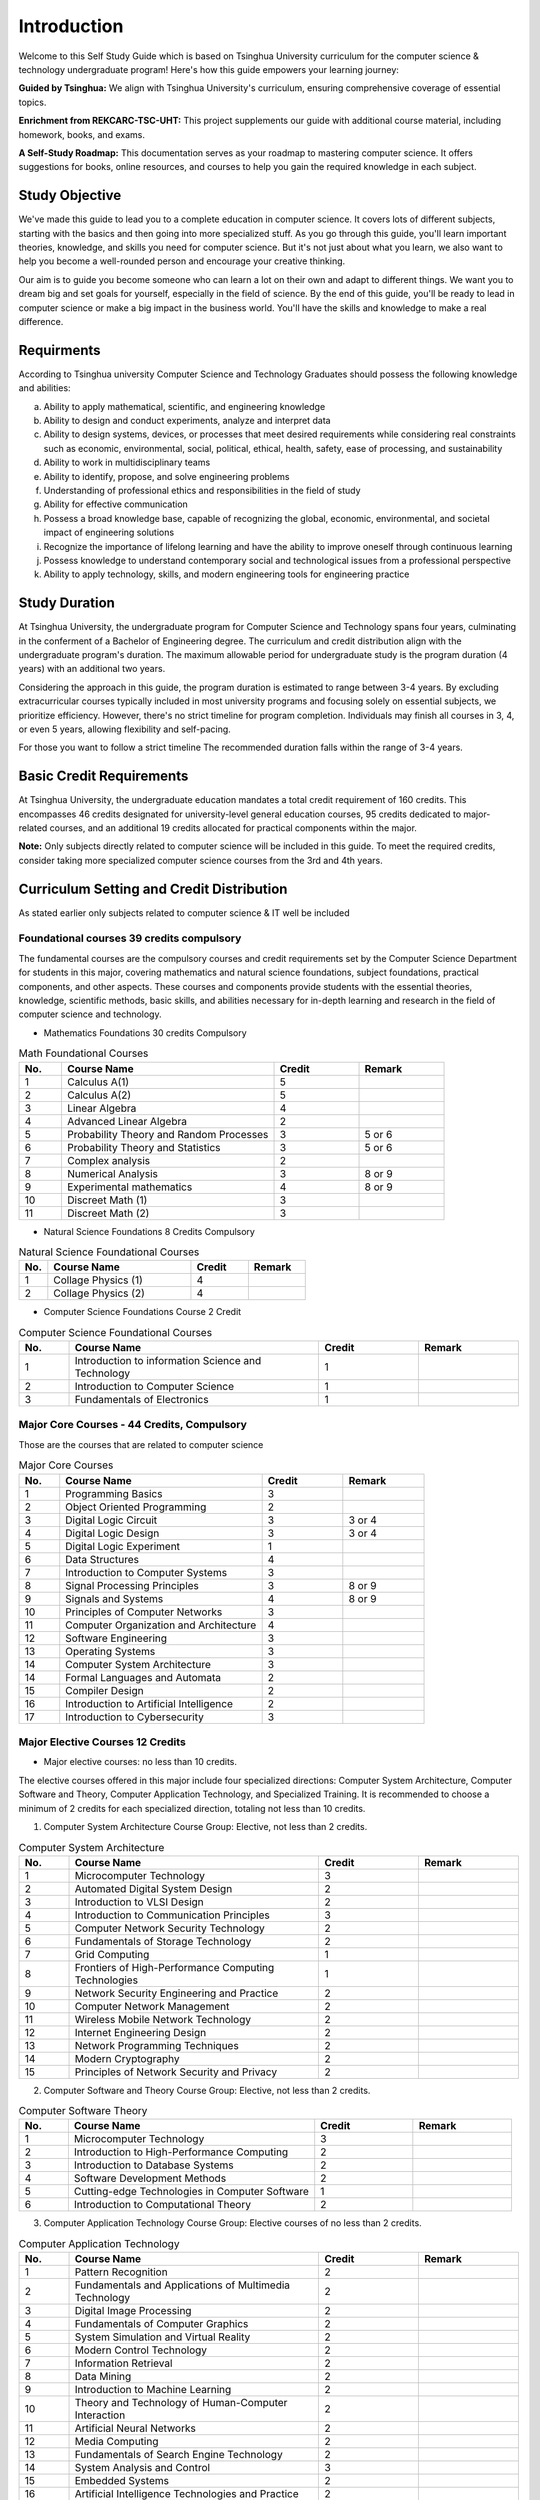 Introduction
============

Welcome to this Self Study Guide which is based on Tsinghua University curriculum for the computer science \& technology undergraduate program! Here's how this guide empowers your learning journey:

**Guided by Tsinghua:** We align with Tsinghua University's curriculum, ensuring comprehensive coverage of essential topics.

**Enrichment from REKCARC-TSC-UHT:** This project supplements our guide with additional course material, including homework, books, and exams.

**A Self-Study Roadmap:** This documentation serves as your roadmap to mastering computer science. It offers suggestions for books, online resources, and courses to help you gain the required knowledge in each subject.

Study Objective
---------------

We've made this guide to lead you to a complete education in computer science. It covers lots of different subjects, starting with the basics and then going into more specialized stuff.
As you go through this guide, you'll learn important theories, knowledge, and skills you need for computer science. But it's not just about what you learn, we also want to help you become 
a well-rounded person and encourage your creative thinking.

Our aim is to guide you become someone who can learn a lot on their own and adapt to different things. We want you to dream big and set goals for yourself, especially in the field of science.
By the end of this guide, you'll be ready to lead in computer science or make a big impact in the business world. You'll have the skills and knowledge to make a real difference.

Requirments
-----------

According to Tsinghua university Computer Science and Technology Graduates
should possess the following knowledge and abilities:

a. Ability to apply mathematical, scientific, and engineering knowledge
b. Ability to design and conduct experiments, analyze and interpret data
c. Ability to design systems, devices, or processes that meet desired requirements while considering real constraints such as economic, environmental, social, political, ethical, health, safety, ease of processing, and sustainability
d. Ability to work in multidisciplinary teams
e. Ability to identify, propose, and solve engineering problems
f. Understanding of professional ethics and responsibilities in the field of study
g. Ability for effective communication
h. Possess a broad knowledge base, capable of recognizing the global, economic, environmental, and societal impact of engineering solutions
i. Recognize the importance of lifelong learning and have the ability to improve oneself through continuous learning
j. Possess knowledge to understand contemporary social and technological issues from a professional perspective
k. Ability to apply technology, skills, and modern engineering tools for engineering practice

Study Duration
--------------

At Tsinghua University, the undergraduate program for Computer Science and Technology spans four years, culminating in the conferment of a Bachelor of Engineering degree.
The curriculum and credit distribution align with the undergraduate program's duration. The maximum allowable period for undergraduate study is the program duration (4 years) with an additional two years.

Considering the approach in this guide, the program duration is estimated to range between 3-4 years. By excluding extracurricular courses typically included in most university programs and focusing solely on essential subjects, we prioritize efficiency. However, there's no strict timeline for program completion. 
Individuals may finish all courses in 3, 4, or even 5 years, allowing flexibility and self-pacing.

For those you want to follow a strict timeline The recommended duration falls within the range of 3-4 years.

Basic Credit Requirements
-------------------------

At Tsinghua University, the undergraduate education mandates a total credit requirement of 160 credits.
This encompasses 46 credits designated for university-level general education courses, 95 credits dedicated to major-related courses,
and an additional 19 credits allocated for practical components within the major.

**Note:** Only subjects directly related to computer science will be included in this guide. 
To meet the required credits, consider taking more specialized computer science courses from the 3rd and 4th years.

Curriculum Setting and Credit Distribution
------------------------------------------

As stated earlier only subjects related to computer science \& IT well be included

Foundational courses 39 credits compulsory
~~~~~~~~~~~~~~~~~~~~~~~~~~~~~~~~~~~~~~~~~~

The fundamental courses are the compulsory courses and credit requirements set by the Computer Science Department for students in this major, 
covering mathematics and natural science foundations, subject foundations, practical components, and other aspects. These courses and components 
provide students with the essential theories, knowledge, scientific methods, basic skills,
and abilities necessary for in-depth learning and research in the field of computer science and technology.

* Mathematics Foundations 30 credits Compulsory

.. list-table:: Math Foundational Courses
   :widths: 10 50 20 20
   :header-rows: 1

   * - No.
     - Course Name
     - Credit
     - Remark
   * - 1
     - Calculus A(1)
     - 5
     - 
   * - 2
     - Calculus A(2)
     - 5
     - 
   * - 3
     - Linear Algebra
     - 4 
     - 
   * - 4
     - Advanced Linear Algebra
     - 2
     - 
   * - 5
     - Probability Theory and Random Processes
     - 3
     - 5 or 6
   * - 6
     - Probability Theory and Statistics
     - 3
     - 5 or 6
   * - 7
     - Complex analysis
     - 2
     -
   * - 8
     - Numerical Analysis
     - 3
     - 8 or 9
   * - 9
     - Experimental mathematics
     - 4
     - 8 or 9
   * - 10
     - Discreet Math (1)
     - 3
     -
   * - 11
     - Discreet Math (2)
     - 3
     -

* Natural Science Foundations 8 Credits Compulsory

.. list-table:: Natural Science Foundational Courses
   :widths: 10 50 20 20
   :header-rows: 1

   * - No.
     - Course Name
     - Credit
     - Remark
   * - 1
     - Collage Physics (1)
     - 4
     - 
   * - 2
     - Collage Physics (2)
     - 4
     - 

*  Computer Science Foundations Course 2 Credit

.. list-table:: Computer Science Foundational Courses
   :widths: 10 50 20 20
   :header-rows: 1

   * - No.
     - Course Name
     - Credit
     - Remark
   * - 1
     - Introduction to information Science and Technology
     - 1
     - 
   * - 2
     - Introduction to Computer Science
     - 1
     -
   * - 3
     - Fundamentals of Electronics
     - 1
     - 

Major Core Courses - 44 Credits, Compulsory
~~~~~~~~~~~~~~~~~~~~~~~~~~~~~~~~~~~~~~~~~~~~

Those are the courses that are related to computer science

.. list-table:: Major Core Courses
   :widths: 10 50 20 20
   :header-rows: 1

   * - No.
     - Course Name
     - Credit
     - Remark
   * - 1
     - Programming Basics
     - 3
     - 
   * - 2
     - Object Oriented Programming
     - 2
     - 
   * - 3
     - Digital Logic Circuit
     - 3
     - 3 or 4
   * - 4
     - Digital Logic Design
     - 3
     - 3 or 4
   * - 5
     - Digital Logic Experiment
     - 1
     -
   * - 6
     - Data Structures
     - 4
     - 
   * - 7
     - Introduction to Computer Systems
     - 3
     -
   * - 8
     - Signal Processing Principles
     - 3
     - 8 or 9
   * - 9
     - Signals and Systems
     - 4
     - 8 or 9
   * - 10
     - Principles of Computer Networks
     - 3
     -
   * - 11
     - Computer Organization and Architecture
     - 4
     - 
   * - 12
     - Software Engineering
     - 3
     - 
   * - 13
     - Operating Systems
     - 3
     - 
   * - 14
     - Computer System Architecture
     - 3
     -
   * - 14
     - Formal Languages and Automata
     - 2
     -
   * - 15
     - Compiler Design
     - 2
     - 
   * - 16
     - Introduction to Artificial Intelligence
     - 2
     - 
   * - 17
     - Introduction to Cybersecurity
     - 3
     -

Major Elective Courses 12 Credits
~~~~~~~~~~~~~~~~~~~~~~~~~~~~~~~~~

* Major elective courses: no less than 10 credits.

The elective courses offered in this major include four specialized directions: Computer System Architecture, Computer Software and Theory,
Computer Application Technology, and Specialized Training. It is recommended to choose a minimum of 2 credits for each specialized direction,
totaling not less than 10 credits.

1. Computer System Architecture Course Group: Elective, not less than 2 credits.

.. list-table:: Computer System Architecture
   :widths: 10 50 20 20
   :header-rows: 1

   * - No.
     - Course Name
     - Credit
     - Remark
   * - 1
     - Microcomputer Technology
     - 3
     - 
   * - 2
     - Automated Digital System Design
     - 2
     - 
   * - 3
     - Introduction to VLSI Design
     - 2
     - 
   * - 4
     - Introduction to Communication Principles
     - 3
     - 
   * - 5
     - Computer Network Security Technology
     - 2
     - 
   * - 6
     - Fundamentals of Storage Technology
     - 2
     - 
   * - 7
     - Grid Computing
     - 1
     - 
   * - 8
     - Frontiers of High-Performance Computing Technologies
     - 1
     -
   * - 9
     - Network Security Engineering and Practice
     - 2
     -
   * - 10
     - Computer Network Management
     - 2
     - 
   * - 11
     - Wireless Mobile Network Technology
     - 2
     -
   * - 12
     - Internet Engineering Design
     - 2
     -
   * - 13
     - Network Programming Techniques
     - 2
     - 
   * - 14
     - Modern Cryptography
     - 2
     - 
   * - 15
     - Principles of Network Security and Privacy
     - 2
     - 

2. Computer Software and Theory Course Group: Elective, not less than 2 credits.

.. list-table:: Computer Software Theory
   :widths: 10 50 20 20
   :header-rows: 1

   * - No.
     - Course Name
     - Credit
     - Remark
   * - 1
     - Microcomputer Technology
     - 3
     - 
   * - 2
     - Introduction to High-Performance Computing
     - 2
     - 
   * - 3
     - Introduction to Database Systems
     - 2
     -
   * - 4
     - Software Development Methods
     - 2
     -
   * - 5
     - Cutting-edge Technologies in Computer Software
     - 1
     -
   * - 6
     - Introduction to Computational Theory
     - 2
     - 

3. Computer Application Technology Course Group: Elective courses of no less than 2 credits.

.. list-table:: Computer Application Technology
   :widths: 10 50 20 20
   :header-rows: 1

   * - No.
     - Course Name
     - Credit
     - Remark
   * - 1
     - Pattern Recognition
     - 2
     - 
   * - 2
     - Fundamentals and Applications of Multimedia Technology
     - 2
     -
   * - 3
     - Digital Image Processing
     - 2
     - 
   * - 4
     - Fundamentals of Computer Graphics
     - 2
     - 
   * - 5
     - System Simulation and Virtual Reality
     - 2
     - 
   * - 6
     - Modern Control Technology
     - 2
     - 
   * - 7
     - Information Retrieval
     - 2
     - 
   * - 8
     - Data Mining
     - 2
     - 
   * - 9
     - Introduction to Machine Learning
     - 2
     - 
   * - 10
     - Theory and Technology of Human-Computer Interaction
     - 2
     -
   * - 11
     - Artificial Neural Networks
     - 2
     - 
   * - 12
     - Media Computing
     - 2
     - 
   * - 13
     - Fundamentals of Search Engine Technology
     - 2
     - 
   * - 14
     - System Analysis and Control
     - 3
     -
   * - 15
     - Embedded Systems
     - 2
     - 
   * - 16
     - Artificial Intelligence Technologies and Practice
     - 2
     -
   * - 17
     - Virtual Reality Technology
     - 2
     -
   
4. Specialized Training: Elective courses of no less than 2 credits

.. list-table:: Specialized Training
   :widths: 10 50 20 20
   :header-rows: 1

   * - No.
     - Course Name
     - Credit
     - Remark
   * - 1
     - Specialized Training in Computer Networking
     - 2
     - 
   * - 2
     - Specialized Training in Operating Systems
     - 2
     - 
   * - 3
     - Specialized Training in Compiler Principles
     - 2
     -
   * - 4
     - Specialized Training in Databases
     - 2
     - 
   * - 5
     - Service-Centric Software Development Design and Implementation
     - 2
     - 
   * - 6
     - Cognitive Robotics
     - 1
     - 








